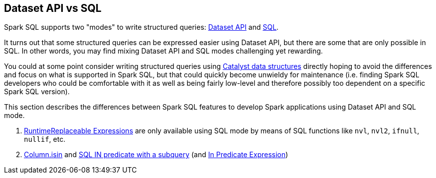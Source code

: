== Dataset API vs SQL

Spark SQL supports two "modes" to write structured queries: link:spark-sql-dataset-operators.adoc[Dataset API] and link:spark-sql-SparkSession.adoc#sql[SQL].

It turns out that some structured queries can be expressed easier using Dataset API, but there are some that are only possible in SQL. In other words, you may find mixing Dataset API and SQL modes challenging yet rewarding.

You could at some point consider writing structured queries using link:spark-sql-catalyst.adoc[Catalyst data structures] directly hoping to avoid the differences and focus on what is supported in Spark SQL, but that could quickly become unwieldy for maintenance (i.e. finding Spark SQL developers who could be comfortable with it as well as being fairly low-level and therefore possibly too dependent on a specific Spark SQL version).

This section describes the differences between Spark SQL features to develop Spark applications using Dataset API and SQL mode.

. link:spark-sql-Expression-RuntimeReplaceable.adoc#implementations[RuntimeReplaceable Expressions] are only available using SQL mode by means of SQL functions like `nvl`, `nvl2`, `ifnull`, `nullif`, etc.

. link:spark-sql-Column.adoc#isin[Column.isin] and link:spark-sql-AstBuilder.adoc#withPredicate[SQL IN predicate with a subquery] (and link:spark-sql-Expression-In.adoc[In Predicate Expression])

